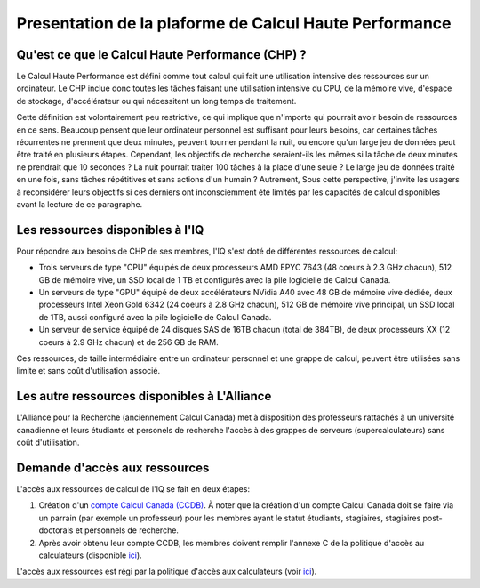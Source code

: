 .. description

Presentation de la plaforme de Calcul Haute Performance
-------------------------------------------------------

Qu'est ce que le Calcul Haute Performance (CHP) ?
=================================================

Le Calcul Haute Performance est défini comme tout calcul qui fait une utilisation intensive des ressources sur un ordinateur.
Le CHP inclue donc toutes les tâches faisant une utilisation intensive du CPU, de la mémoire vive, d'espace de stockage, d'accélérateur ou qui nécessitent un long temps de traitement.

Cette définition est volontairement peu restrictive, ce qui implique que n'importe qui pourrait avoir besoin de ressources en ce sens.
Beaucoup pensent que leur ordinateur personnel est suffisant pour leurs besoins, car certaines tâches récurrentes ne prennent que deux minutes, peuvent tourner pendant la nuit, ou encore qu'un large jeu de données peut être traité en plusieurs étapes.
Cependant, les objectifs de recherche seraient-ils les mêmes si la tâche de deux minutes ne prendrait que 10 secondes ? 
La nuit pourrait traiter 100 tâches à la place d'une seule ?
Le large jeu de données traité en une fois, sans tâches répétitives et sans actions d'un humain ?
Autrement, 
Sous cette perspective, j'invite les usagers à reconsidérer leurs objectifs si ces derniers ont inconsciemment été limités par les capacités de calcul disponibles avant la lecture de ce paragraphe.


Les ressources disponibles à l'IQ
=================================

Pour répondre aux besoins de CHP de ses membres, l'IQ s'est doté de différentes ressources de calcul:

* Trois serveurs de type "CPU" équipés de deux processeurs AMD EPYC 7643 (48 coeurs à 2.3 GHz chacun), 512 GB de mémoire vive, un SSD local de 1 TB et configurés avec la pile logicielle de Calcul Canada.
* Un serveurs de type "GPU" équipé de deux accélérateurs NVidia A40 avec 48 GB de mémoire vive dédiée, deux processeurs Intel Xeon Gold 6342 (24 coeurs à 2.8 GHz chacun), 512 GB de mémoire vive principal, un SSD local de 1TB, aussi configuré avec la pile logicielle de Calcul Canada.
* Un serveur de service équipé de 24 disques SAS de 16TB chacun (total de 384TB), de deux processeurs XX (12 coeurs à 2.9 GHz chacun) et de 256 GB de RAM. 

Ces ressources, de taille intermédiaire entre un ordinateur personnel et une grappe de calcul, peuvent être utilisées sans limite et sans coût d'utilisation associé.


Les autre ressources disponibles à L'Alliance
=============================================

L'Alliance pour la Recherche (anciennement Calcul Canada) met à disposition des professeurs rattachés à un université canadienne et leurs étudiants et personels de recherche l'accès à des grappes de serveurs (supercalculateurs) sans coût d'utilisation.


Demande d'accès aux ressources
==============================

L'accès aux ressources de calcul de l'IQ se fait en deux étapes:

#. Création d'un `compte Calcul Canada (CCDB) <https://alliancecan.ca/en/services/advanced-research-computing/account-management/apply-account>`_. À noter que la création d'un compte Calcul Canada doit se faire via un parrain (par exemple un professeur) pour les membres ayant le statut étudiants, stagiaires, stagiaires post-doctorals et personnels de recherche.

#. Après avoir obtenu leur compte CCDB, les membres doivent remplir l'annexe C de la politique d'accès au calculateurs (disponible `ici <https://forms.office.com/r/UKb6yPneD1>`_).

L'accès aux ressources est régi par la politique d'accès aux calculateurs (voir `ici <https://www.usherbrooke.ca/iq/wp-content/uploads/2022/06/Politiques-Calculateurs-haute-performance-HPC-2022-06-02.pdf>`_).
